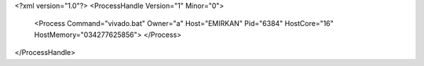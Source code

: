 <?xml version="1.0"?>
<ProcessHandle Version="1" Minor="0">
    <Process Command="vivado.bat" Owner="a" Host="EMIRKAN" Pid="6384" HostCore="16" HostMemory="034277625856">
    </Process>
</ProcessHandle>
